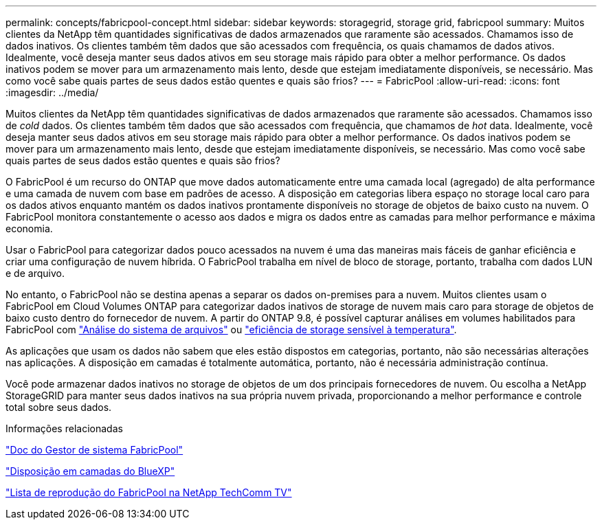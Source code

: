 ---
permalink: concepts/fabricpool-concept.html 
sidebar: sidebar 
keywords: storagegrid, storage grid, fabricpool 
summary: Muitos clientes da NetApp têm quantidades significativas de dados armazenados que raramente são acessados. Chamamos isso de dados inativos. Os clientes também têm dados que são acessados com frequência, os quais chamamos de dados ativos. Idealmente, você deseja manter seus dados ativos em seu storage mais rápido para obter a melhor performance. Os dados inativos podem se mover para um armazenamento mais lento, desde que estejam imediatamente disponíveis, se necessário. Mas como você sabe quais partes de seus dados estão quentes e quais são frios? 
---
= FabricPool
:allow-uri-read: 
:icons: font
:imagesdir: ../media/


[role="lead"]
Muitos clientes da NetApp têm quantidades significativas de dados armazenados que raramente são acessados. Chamamos isso de _cold_ dados. Os clientes também têm dados que são acessados com frequência, que chamamos de _hot_ data. Idealmente, você deseja manter seus dados ativos em seu storage mais rápido para obter a melhor performance. Os dados inativos podem se mover para um armazenamento mais lento, desde que estejam imediatamente disponíveis, se necessário. Mas como você sabe quais partes de seus dados estão quentes e quais são frios?

O FabricPool é um recurso do ONTAP que move dados automaticamente entre uma camada local (agregado) de alta performance e uma camada de nuvem com base em padrões de acesso. A disposição em categorias libera espaço no storage local caro para os dados ativos enquanto mantém os dados inativos prontamente disponíveis no storage de objetos de baixo custo na nuvem. O FabricPool monitora constantemente o acesso aos dados e migra os dados entre as camadas para melhor performance e máxima economia.

Usar o FabricPool para categorizar dados pouco acessados na nuvem é uma das maneiras mais fáceis de ganhar eficiência e criar uma configuração de nuvem híbrida. O FabricPool trabalha em nível de bloco de storage, portanto, trabalha com dados LUN e de arquivo.

No entanto, o FabricPool não se destina apenas a separar os dados on-premises para a nuvem. Muitos clientes usam o FabricPool em Cloud Volumes ONTAP para categorizar dados inativos de storage de nuvem mais caro para storage de objetos de baixo custo dentro do fornecedor de nuvem. A partir do ONTAP 9.8, é possível capturar análises em volumes habilitados para FabricPool com link:../concept_nas_file_system_analytics_overview.html["Análise do sistema de arquivos"] ou link:../volumes/enable-temperature-sensitive-efficiency-concept.html["eficiência de storage sensível à temperatura"].

As aplicações que usam os dados não sabem que eles estão dispostos em categorias, portanto, não são necessárias alterações nas aplicações. A disposição em camadas é totalmente automática, portanto, não é necessária administração contínua.

Você pode armazenar dados inativos no storage de objetos de um dos principais fornecedores de nuvem. Ou escolha a NetApp StorageGRID para manter seus dados inativos na sua própria nuvem privada, proporcionando a melhor performance e controle total sobre seus dados.

.Informações relacionadas
https://docs.netapp.com/us-en/ontap/concept_cloud_overview.html["Doc do Gestor de sistema FabricPool"^]

https://docs.netapp.com/us-en/bluexp-tiering/index.html["Disposição em camadas do BlueXP"^]

https://www.youtube.com/playlist?list=PLdXI3bZJEw7mcD3RnEcdqZckqKkttoUpS["Lista de reprodução do FabricPool na NetApp TechComm TV"^]
